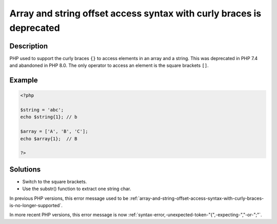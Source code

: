 .. _array-and-string-offset-access-syntax-with-curly-braces-is-deprecated:

Array and string offset access syntax with curly braces is deprecated
---------------------------------------------------------------------
 
.. meta::
	:description:
		Array and string offset access syntax with curly braces is deprecated: PHP used to support the curly braces ``{}`` to access elements in an array and a string.
	:og:image: https://php-changed-behaviors.readthedocs.io/en/latest/_static/logo.png
	:og:type: article
	:og:title: Array and string offset access syntax with curly braces is deprecated
	:og:description: PHP used to support the curly braces ``{}`` to access elements in an array and a string
	:og:url: https://php-errors.readthedocs.io/en/latest/messages/array-and-string-offset-access-syntax-with-curly-braces-is-deprecated.html
	:og:locale: en
	:twitter:card: summary_large_image
	:twitter:site: @exakat
	:twitter:title: Array and string offset access syntax with curly braces is deprecated
	:twitter:description: Array and string offset access syntax with curly braces is deprecated: PHP used to support the curly braces ``{}`` to access elements in an array and a string
	:twitter:creator: @exakat
	:twitter:image:src: https://php-changed-behaviors.readthedocs.io/en/latest/_static/logo.png

.. raw:: html

	<script type="application/ld+json">{"@context":"https:\/\/schema.org","@graph":[{"@type":"WebPage","@id":"https:\/\/php-errors.readthedocs.io\/en\/latest\/tips\/array-and-string-offset-access-syntax-with-curly-braces-is-deprecated.html","url":"https:\/\/php-errors.readthedocs.io\/en\/latest\/tips\/array-and-string-offset-access-syntax-with-curly-braces-is-deprecated.html","name":"Array and string offset access syntax with curly braces is deprecated","isPartOf":{"@id":"https:\/\/www.exakat.io\/"},"datePublished":"Sat, 22 Feb 2025 13:45:38 +0000","dateModified":"Sat, 22 Feb 2025 13:45:38 +0000","description":"PHP used to support the curly braces ``{}`` to access elements in an array and a string","inLanguage":"en-US","potentialAction":[{"@type":"ReadAction","target":["https:\/\/php-tips.readthedocs.io\/en\/latest\/tips\/array-and-string-offset-access-syntax-with-curly-braces-is-deprecated.html"]}]},{"@type":"WebSite","@id":"https:\/\/www.exakat.io\/","url":"https:\/\/www.exakat.io\/","name":"Exakat","description":"Smart PHP static analysis","inLanguage":"en-US"}]}</script>

Description
___________
 
PHP used to support the curly braces ``{}`` to access elements in an array and a string. This was deprecated in PHP 7.4 and abandoned in PHP 8.0. The only operator to access an element is the square brackets ``[]``.

Example
_______

.. code-block:: php

   <?php
   
   $string = 'abc';
   echo $string{1}; // b
   
   $array = ['A', 'B', 'C'];
   echo $array{1};  // B
   
   ?>

Solutions
_________

+ Switch to the square brackets.
+ Use the substr() function to extract one string char.


In previous PHP versions, this error message used to be :ref:`array-and-string-offset-access-syntax-with-curly-braces-is-no-longer-supported`.


In more recent PHP versions, this error message is now :ref:`syntax-error,-unexpected-token-"{",-expecting-","-or-";"`.

